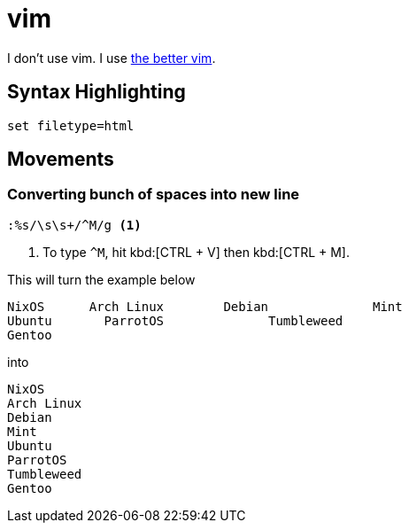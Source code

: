 = vim

I don't use vim.
I use xref:neovim.adoc[the better vim].

== Syntax Highlighting

`set filetype=html`

== Movements

=== Converting bunch of spaces into new line

----
:%s/\s\s+/^M/g <1>
----
<1> To type ``^M``, hit kbd:[CTRL + V] then kbd:[CTRL + M].

This will turn the example below

----
NixOS      Arch Linux        Debian              Mint        
Ubuntu       ParrotOS              Tumbleweed
Gentoo        
----

into

----
NixOS
Arch Linux
Debian
Mint
Ubuntu
ParrotOS
Tumbleweed
Gentoo        
----
